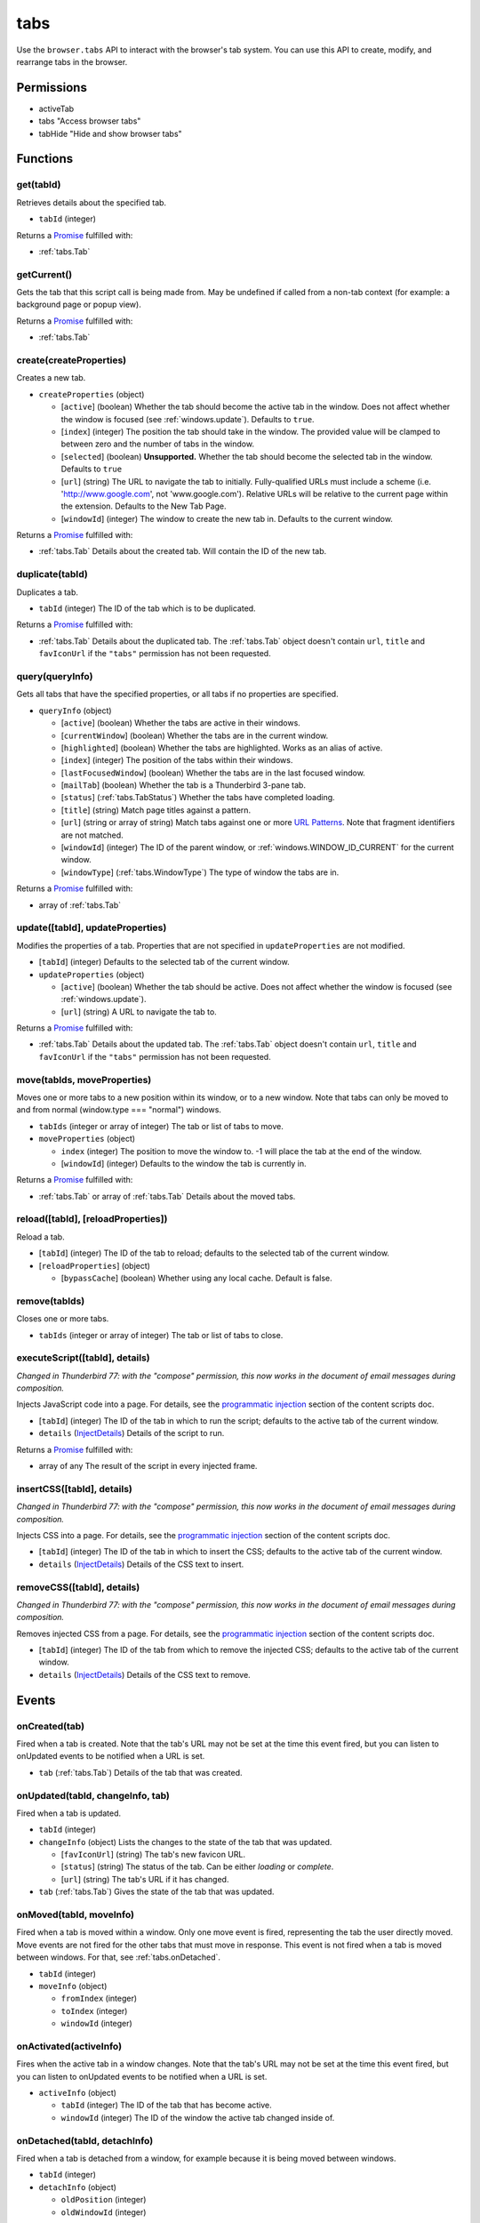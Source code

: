 ====
tabs
====

Use the ``browser.tabs`` API to interact with the browser's tab system. You can use this API to create, modify, and rearrange tabs in the browser.

Permissions
===========

- activeTab
- tabs "Access browser tabs"
- tabHide "Hide and show browser tabs"

Functions
=========

.. _tabs.get:

get(tabId)
----------

Retrieves details about the specified tab.

- ``tabId`` (integer)

Returns a `Promise`_ fulfilled with:

- :ref:`tabs.Tab`

.. _tabs.getCurrent:

getCurrent()
------------

Gets the tab that this script call is being made from. May be undefined if called from a non-tab context (for example: a background page or popup view).

Returns a `Promise`_ fulfilled with:

- :ref:`tabs.Tab`

.. _tabs.create:

create(createProperties)
------------------------

Creates a new tab.

- ``createProperties`` (object)

  - [``active``] (boolean) Whether the tab should become the active tab in the window. Does not affect whether the window is focused (see :ref:`windows.update`). Defaults to ``true``.
  - [``index``] (integer) The position the tab should take in the window. The provided value will be clamped to between zero and the number of tabs in the window.
  - [``selected``] (boolean) **Unsupported.** Whether the tab should become the selected tab in the window. Defaults to ``true``
  - [``url``] (string) The URL to navigate the tab to initially. Fully-qualified URLs must include a scheme (i.e. 'http://www.google.com', not 'www.google.com'). Relative URLs will be relative to the current page within the extension. Defaults to the New Tab Page.
  - [``windowId``] (integer) The window to create the new tab in. Defaults to the current window.

Returns a `Promise`_ fulfilled with:

- :ref:`tabs.Tab` Details about the created tab. Will contain the ID of the new tab.

.. _tabs.duplicate:

duplicate(tabId)
----------------

Duplicates a tab.

- ``tabId`` (integer) The ID of the tab which is to be duplicated.

Returns a `Promise`_ fulfilled with:

- :ref:`tabs.Tab` Details about the duplicated tab. The :ref:`tabs.Tab` object doesn't contain ``url``, ``title`` and ``favIconUrl`` if the ``"tabs"`` permission has not been requested.

.. _tabs.query:

query(queryInfo)
----------------

Gets all tabs that have the specified properties, or all tabs if no properties are specified.

- ``queryInfo`` (object)

  - [``active``] (boolean) Whether the tabs are active in their windows.
  - [``currentWindow``] (boolean) Whether the tabs are in the current window.
  - [``highlighted``] (boolean) Whether the tabs are highlighted.  Works as an alias of active.
  - [``index``] (integer) The position of the tabs within their windows.
  - [``lastFocusedWindow``] (boolean) Whether the tabs are in the last focused window.
  - [``mailTab``] (boolean) Whether the tab is a Thunderbird 3-pane tab.
  - [``status``] (:ref:`tabs.TabStatus`) Whether the tabs have completed loading.
  - [``title``] (string) Match page titles against a pattern.
  - [``url``] (string or array of string) Match tabs against one or more `URL Patterns <https://developer.mozilla.org/en-US/docs/Mozilla/Add-ons/WebExtensions/Match_patterns>`_. Note that fragment identifiers are not matched.
  - [``windowId``] (integer) The ID of the parent window, or :ref:`windows.WINDOW_ID_CURRENT` for the current window.
  - [``windowType``] (:ref:`tabs.WindowType`) The type of window the tabs are in.

Returns a `Promise`_ fulfilled with:

- array of :ref:`tabs.Tab`

.. _tabs.update:

update([tabId], updateProperties)
---------------------------------

Modifies the properties of a tab. Properties that are not specified in ``updateProperties`` are not modified.

- [``tabId``] (integer) Defaults to the selected tab of the current window.
- ``updateProperties`` (object)

  - [``active``] (boolean) Whether the tab should be active. Does not affect whether the window is focused (see :ref:`windows.update`).
  - [``url``] (string) A URL to navigate the tab to.

Returns a `Promise`_ fulfilled with:

- :ref:`tabs.Tab` Details about the updated tab. The :ref:`tabs.Tab` object doesn't contain ``url``, ``title`` and ``favIconUrl`` if the ``"tabs"`` permission has not been requested.

.. _tabs.move:

move(tabIds, moveProperties)
----------------------------

Moves one or more tabs to a new position within its window, or to a new window. Note that tabs can only be moved to and from normal (window.type === "normal") windows.

- ``tabIds`` (integer or array of integer) The tab or list of tabs to move.
- ``moveProperties`` (object)

  - ``index`` (integer) The position to move the window to. -1 will place the tab at the end of the window.
  - [``windowId``] (integer) Defaults to the window the tab is currently in.

Returns a `Promise`_ fulfilled with:

- :ref:`tabs.Tab` or array of :ref:`tabs.Tab` Details about the moved tabs.

.. _tabs.reload:

reload([tabId], [reloadProperties])
-----------------------------------

Reload a tab.

- [``tabId``] (integer) The ID of the tab to reload; defaults to the selected tab of the current window.
- [``reloadProperties``] (object)

  - [``bypassCache``] (boolean) Whether using any local cache. Default is false.

.. _tabs.remove:

remove(tabIds)
--------------

Closes one or more tabs.

- ``tabIds`` (integer or array of integer) The tab or list of tabs to close.

.. _tabs.executeScript:

executeScript([tabId], details)
-------------------------------

*Changed in Thunderbird 77: with the "compose" permission, this now works in the document of email messages during composition.*

Injects JavaScript code into a page. For details, see the `programmatic injection <https://developer.mozilla.org/en-US/docs/Mozilla/Add-ons/WebExtensions/Content_scripts>`_ section of the content scripts doc.

- [``tabId``] (integer) The ID of the tab in which to run the script; defaults to the active tab of the current window.
- ``details`` (`InjectDetails <https://developer.mozilla.org/en-US/docs/Mozilla/Add-ons/WebExtensions/API/extensionTypes/InjectDetails>`_) Details of the script to run.

Returns a `Promise`_ fulfilled with:

- array of any The result of the script in every injected frame.

.. _tabs.insertCSS:

insertCSS([tabId], details)
---------------------------

*Changed in Thunderbird 77: with the "compose" permission, this now works in the document of email messages during composition.*

Injects CSS into a page. For details, see the `programmatic injection <https://developer.mozilla.org/en-US/docs/Mozilla/Add-ons/WebExtensions/Content_scripts>`_ section of the content scripts doc.

- [``tabId``] (integer) The ID of the tab in which to insert the CSS; defaults to the active tab of the current window.
- ``details`` (`InjectDetails <https://developer.mozilla.org/en-US/docs/Mozilla/Add-ons/WebExtensions/API/extensionTypes/InjectDetails>`_) Details of the CSS text to insert.

.. _tabs.removeCSS:

removeCSS([tabId], details)
---------------------------

*Changed in Thunderbird 77: with the "compose" permission, this now works in the document of email messages during composition.*

Removes injected CSS from a page. For details, see the `programmatic injection <https://developer.mozilla.org/en-US/docs/Mozilla/Add-ons/WebExtensions/Content_scripts>`_ section of the content scripts doc.

- [``tabId``] (integer) The ID of the tab from which to remove the injected CSS; defaults to the active tab of the current window.
- ``details`` (`InjectDetails <https://developer.mozilla.org/en-US/docs/Mozilla/Add-ons/WebExtensions/API/extensionTypes/InjectDetails>`_) Details of the CSS text to remove.

.. _Promise: https://developer.mozilla.org/en-US/docs/Web/JavaScript/Reference/Global_Objects/Promise

Events
======

.. _tabs.onCreated:

onCreated(tab)
--------------

Fired when a tab is created. Note that the tab's URL may not be set at the time this event fired, but you can listen to onUpdated events to be notified when a URL is set.

- ``tab`` (:ref:`tabs.Tab`) Details of the tab that was created.

.. _tabs.onUpdated:

onUpdated(tabId, changeInfo, tab)
---------------------------------

Fired when a tab is updated.

- ``tabId`` (integer)
- ``changeInfo`` (object) Lists the changes to the state of the tab that was updated.

  - [``favIconUrl``] (string) The tab's new favicon URL.
  - [``status``] (string) The status of the tab. Can be either *loading* or *complete*.
  - [``url``] (string) The tab's URL if it has changed.

- ``tab`` (:ref:`tabs.Tab`) Gives the state of the tab that was updated.

.. _tabs.onMoved:

onMoved(tabId, moveInfo)
------------------------

Fired when a tab is moved within a window. Only one move event is fired, representing the tab the user directly moved. Move events are not fired for the other tabs that must move in response. This event is not fired when a tab is moved between windows. For that, see :ref:`tabs.onDetached`.

- ``tabId`` (integer)
- ``moveInfo`` (object)

  - ``fromIndex`` (integer)
  - ``toIndex`` (integer)
  - ``windowId`` (integer)

.. _tabs.onActivated:

onActivated(activeInfo)
-----------------------

Fires when the active tab in a window changes. Note that the tab's URL may not be set at the time this event fired, but you can listen to onUpdated events to be notified when a URL is set.

- ``activeInfo`` (object)

  - ``tabId`` (integer) The ID of the tab that has become active.
  - ``windowId`` (integer) The ID of the window the active tab changed inside of.

.. _tabs.onDetached:

onDetached(tabId, detachInfo)
-----------------------------

Fired when a tab is detached from a window, for example because it is being moved between windows.

- ``tabId`` (integer)
- ``detachInfo`` (object)

  - ``oldPosition`` (integer)
  - ``oldWindowId`` (integer)

.. _tabs.onAttached:

onAttached(tabId, attachInfo)
-----------------------------

Fired when a tab is attached to a window, for example because it was moved between windows.

- ``tabId`` (integer)
- ``attachInfo`` (object)

  - ``newPosition`` (integer)
  - ``newWindowId`` (integer)

.. _tabs.onRemoved:

onRemoved(tabId, removeInfo)
----------------------------

Fired when a tab is closed.

- ``tabId`` (integer)
- ``removeInfo`` (object)

  - ``isWindowClosing`` (boolean) True when the tab is being closed because its window is being closed.
  - ``windowId`` (integer) The window whose tab is closed.

Properties
==========

.. _tabs.TAB_ID_NONE:

TAB_ID_NONE
-----------

An ID which represents the absence of a browser tab.

Types
=====

.. _tabs.Tab:

Tab
---

object:

- ``active`` (boolean) Whether the tab is active in its window. (Does not necessarily mean the window is focused.)
- ``highlighted`` (boolean) Whether the tab is highlighted. Works as an alias of active
- ``index`` (integer) The zero-based index of the tab within its window.
- ``selected`` (boolean) **Unsupported.** Whether the tab is selected.
- [``favIconUrl``] (string) The URL of the tab's favicon. This property is only present if the extension's manifest includes the ``"tabs"`` permission. It may also be an empty string if the tab is loading.
- [``height``] (integer) The height of the tab in pixels.
- [``id``] (integer) The ID of the tab. Tab IDs are unique within a browser session. Under some circumstances a Tab may not be assigned an ID. Tab ID can also be set to :ref:`tabs.TAB_ID_NONE` for apps and devtools windows.
- [``mailTab``] (boolean) Whether the tab is a 3-pane tab.
- [``status``] (string) Either *loading* or *complete*.
- [``title``] (string) The title of the tab. This property is only present if the extension's manifest includes the ``"tabs"`` permission.
- [``url``] (string) The URL the tab is displaying. This property is only present if the extension's manifest includes the ``"tabs"`` permission.
- [``width``] (integer) The width of the tab in pixels.
- [``windowId``] (integer) The ID of the window the tab is contained within.

.. _tabs.TabStatus:

TabStatus
---------

Whether the tabs have completed loading.

`string <enum_TabStatus_66_>`_

.. _enum_TabStatus_66:

Values for TabStatus:

- ``loading``
- ``complete``

.. _tabs.UpdateFilter:

UpdateFilter
------------

An object describing filters to apply to tabs.onUpdated events.

object:

- [``properties``] (array of :ref:`tabs.UpdatePropertyName`) A list of property names. Events that do not match any of the names will be filtered out.
- [``tabId``] (integer)
- [``urls``] (array of string) A list of URLs or URL patterns. Events that cannot match any of the URLs will be filtered out.  Filtering with urls requires the ``"tabs"`` or  ``"activeTab"`` permission.
- [``windowId``] (integer)

.. _tabs.UpdatePropertyName:

UpdatePropertyName
------------------

Event names supported in onUpdated.

`string <enum_UpdatePropertyName_70_>`_

.. _enum_UpdatePropertyName_70:

Values for UpdatePropertyName:

- ``favIconUrl``
- ``status``
- ``title``

.. _tabs.WindowType:

WindowType
----------

The type of window.

`string <enum_WindowType_70_>`_

.. _enum_WindowType_70:

Values for WindowType:

- ``normal``
- ``popup``
- ``panel``
- ``app``
- ``devtools``
